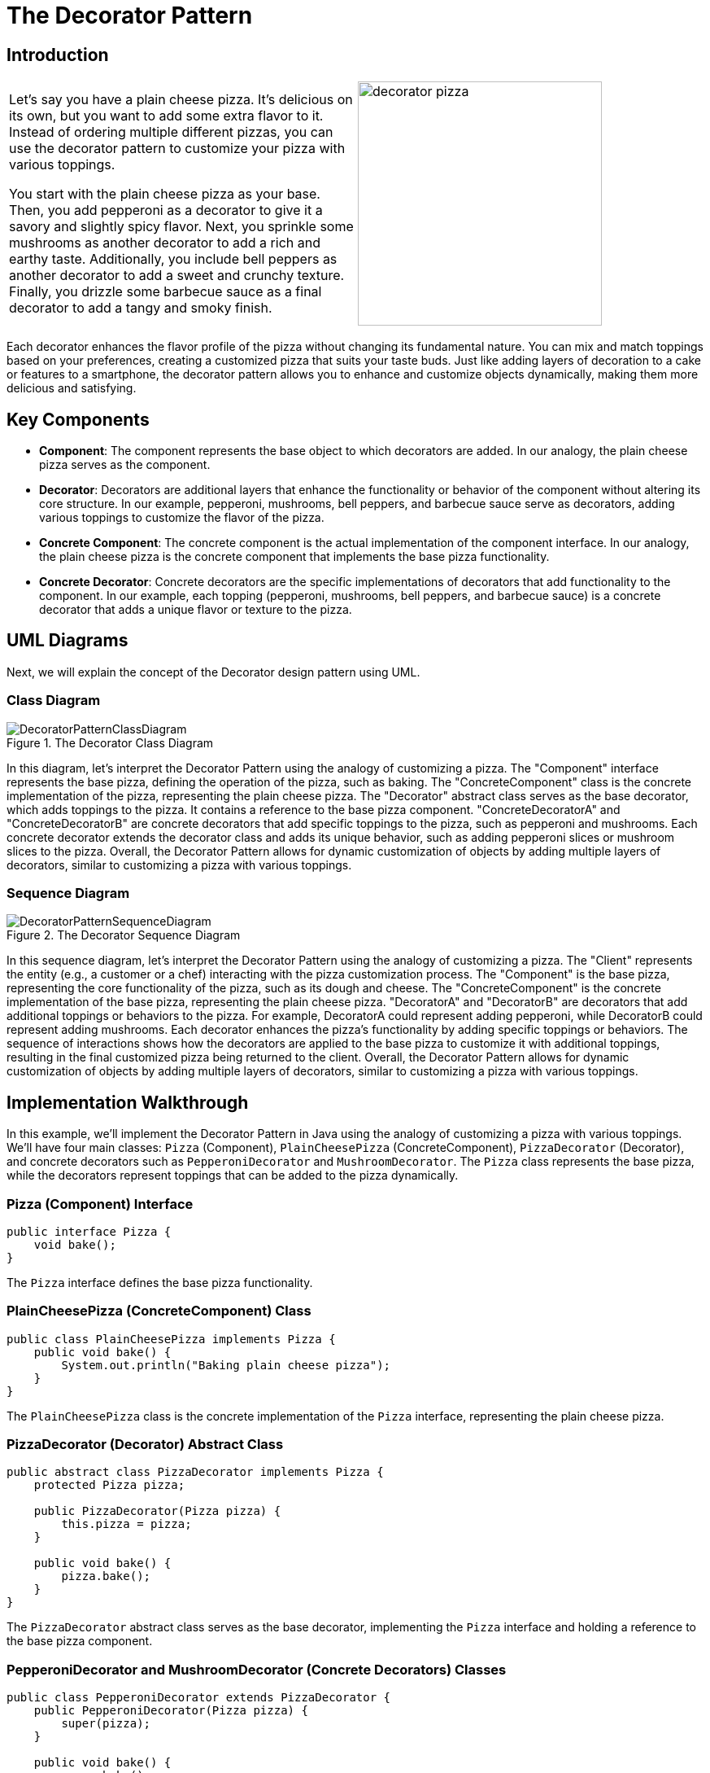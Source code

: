 = The Decorator Pattern

:imagesdir: ../images/ch12_Decorator

== Introduction

[cols="2", frame="none", grid="none"]
|===
|Let's say you have a plain cheese pizza. It's delicious on its own, but you want to add some extra flavor to it. Instead of ordering multiple different pizzas, you can use the decorator pattern to customize your pizza with various toppings.

You start with the plain cheese pizza as your base. Then, you add pepperoni as a decorator to give it a savory and slightly spicy flavor. Next, you sprinkle some mushrooms as another decorator to add a rich and earthy taste. Additionally, you include bell peppers as another decorator to add a sweet and crunchy texture. Finally, you drizzle some barbecue sauce as a final decorator to add a tangy and smoky finish.  
|image:decorator_pizza.jpg[width=300, scale=50%]
|===

Each decorator enhances the flavor profile of the pizza without changing its fundamental nature. You can mix and match toppings based on your preferences, creating a customized pizza that suits your taste buds. Just like adding layers of decoration to a cake or features to a smartphone, the decorator pattern allows you to enhance and customize objects dynamically, making them more delicious and satisfying.

== Key Components

- **Component**: The component represents the base object to which decorators are added. In our analogy, the plain cheese pizza serves as the component.
- **Decorator**: Decorators are additional layers that enhance the functionality or behavior of the component without altering its core structure. In our example, pepperoni, mushrooms, bell peppers, and barbecue sauce serve as decorators, adding various toppings to customize the flavor of the pizza.
- **Concrete Component**: The concrete component is the actual implementation of the component interface. In our analogy, the plain cheese pizza is the concrete component that implements the base pizza functionality.
- **Concrete Decorator**: Concrete decorators are the specific implementations of decorators that add functionality to the component. In our example, each topping (pepperoni, mushrooms, bell peppers, and barbecue sauce) is a concrete decorator that adds a unique flavor or texture to the pizza.


== UML Diagrams 
Next, we will explain the concept of the Decorator design pattern using UML.

=== Class Diagram
image::DecoratorPatternClassDiagram.png[title="The Decorator Class Diagram"]
In this diagram, let's interpret the Decorator Pattern using the analogy of customizing a pizza. The "Component" interface represents the base pizza, defining the operation of the pizza, such as baking. The "ConcreteComponent" class is the concrete implementation of the pizza, representing the plain cheese pizza. The "Decorator" abstract class serves as the base decorator, which adds toppings to the pizza. It contains a reference to the base pizza component. "ConcreteDecoratorA" and "ConcreteDecoratorB" are concrete decorators that add specific toppings to the pizza, such as pepperoni and mushrooms. Each concrete decorator extends the decorator class and adds its unique behavior, such as adding pepperoni slices or mushroom slices to the pizza. Overall, the Decorator Pattern allows for dynamic customization of objects by adding multiple layers of decorators, similar to customizing a pizza with various toppings.

=== Sequence Diagram
image::DecoratorPatternSequenceDiagram.png[title="The Decorator Sequence Diagram"]
In this sequence diagram, let's interpret the Decorator Pattern using the analogy of customizing a pizza. The "Client" represents the entity (e.g., a customer or a chef) interacting with the pizza customization process. The "Component" is the base pizza, representing the core functionality of the pizza, such as its dough and cheese. The "ConcreteComponent" is the concrete implementation of the base pizza, representing the plain cheese pizza. "DecoratorA" and "DecoratorB" are decorators that add additional toppings or behaviors to the pizza. For example, DecoratorA could represent adding pepperoni, while DecoratorB could represent adding mushrooms. Each decorator enhances the pizza's functionality by adding specific toppings or behaviors. The sequence of interactions shows how the decorators are applied to the base pizza to customize it with additional toppings, resulting in the final customized pizza being returned to the client. Overall, the Decorator Pattern allows for dynamic customization of objects by adding multiple layers of decorators, similar to customizing a pizza with various toppings.

== Implementation Walkthrough

In this example, we'll implement the Decorator Pattern in Java using the analogy of customizing a pizza with various toppings. We'll have four main classes: `Pizza` (Component), `PlainCheesePizza` (ConcreteComponent), `PizzaDecorator` (Decorator), and concrete decorators such as `PepperoniDecorator` and `MushroomDecorator`. The `Pizza` class represents the base pizza, while the decorators represent toppings that can be added to the pizza dynamically.

=== Pizza (Component) Interface

[source,java]
----
public interface Pizza {
    void bake();
}
----

The `Pizza` interface defines the base pizza functionality.

=== PlainCheesePizza (ConcreteComponent) Class

[source,java]
----
public class PlainCheesePizza implements Pizza {
    public void bake() {
        System.out.println("Baking plain cheese pizza");
    }
}
----

The `PlainCheesePizza` class is the concrete implementation of the `Pizza` interface, representing the plain cheese pizza.

=== PizzaDecorator (Decorator) Abstract Class

[source,java]
----
public abstract class PizzaDecorator implements Pizza {
    protected Pizza pizza;

    public PizzaDecorator(Pizza pizza) {
        this.pizza = pizza;
    }

    public void bake() {
        pizza.bake();
    }
}
----

The `PizzaDecorator` abstract class serves as the base decorator, implementing the `Pizza` interface and holding a reference to the base pizza component.

=== PepperoniDecorator and MushroomDecorator (Concrete Decorators) Classes

[source,java]
----
public class PepperoniDecorator extends PizzaDecorator {
    public PepperoniDecorator(Pizza pizza) {
        super(pizza);
    }

    public void bake() {
        super.bake();
        System.out.println("Adding pepperoni");
    }
}

public class MushroomDecorator extends PizzaDecorator {
    public MushroomDecorator(Pizza pizza) {
        super(pizza);
    }

    public void bake() {
        super.bake();
        System.out.println("Adding mushrooms");
    }
}
----

The `PepperoniDecorator` and `MushroomDecorator` classes are concrete implementations of the `PizzaDecorator` abstract class. They add pepperoni and mushrooms, respectively, to the pizza.

=== Usage Example

Now, let's see how the classes are used together:

[source,java]
----
public class Main {
    public static void main(String[] args) {
        Pizza plainCheesePizza = new PlainCheesePizza();
        
        // Adding pepperoni to the pizza
        Pizza pepperoniPizza = new PepperoniDecorator(plainCheesePizza);
        pepperoniPizza.bake();
        
        // Adding mushrooms to the pizza
        Pizza mushroomPizza = new MushroomDecorator(plainCheesePizza);
        mushroomPizza.bake();
        
        // Adding both pepperoni and mushrooms to the pizza
        Pizza deluxePizza = new MushroomDecorator(new PepperoniDecorator(plainCheesePizza));
        deluxePizza.bake();
    }
}
----

In this example, we create a `PlainCheesePizza` object representing the base pizza. We then use decorators to add pepperoni, mushrooms, or both toppings to customize the pizza. Each decorator dynamically adds the specified topping to the base pizza, resulting in a customized pizza with the desired toppings.


== Design Considerations

When implementing the Decorator Pattern in software development, several design considerations should be taken into account:

* **Separation of Concerns**: Ensure that the base component (pizza) and decorators (toppings) each have a single responsibility and are not tightly coupled. This promotes modularity and maintainability by allowing components to be added, removed, or modified independently.
* **Flexibility and Extensibility**: Design the decorators to be easily extendable to accommodate new toppings or behaviors. This allows for dynamic customization of objects at runtime without modifying existing code, promoting flexibility and extensibility in the system design.
* **Order of Decorators**: Consider the order in which decorators are applied to ensure the desired behavior is achieved. Depending on the application requirements, decorators can be applied in different orders to produce different results.
* **Performance Overhead**: Be mindful of the performance overhead introduced by multiple layers of decorators, especially in scenarios where a large number of decorators are applied to objects. Minimize unnecessary overhead by keeping decorators lightweight and efficient.
* **Error Handling**: Implement robust error-handling mechanisms in decorators to handle unexpected scenarios gracefully. Ensure that errors are handled transparently to the client, maintaining system reliability and user satisfaction.


== Conclusion

The Decorator Pattern is a powerful design pattern for dynamically customizing objects at runtime, as demonstrated in our implementation walkthrough example with customizing pizzas. By allowing objects to be extended with multiple layers of decorators, the pattern promotes flexibility, maintainability, and reusability in software design. Decorators can be added, removed, or modified independently, enabling dynamic customization of objects without altering their core structure. This approach enhances the scalability and extensibility of software systems, allowing for easy adaptation to changing requirements and preferences. Overall, the Decorator Pattern is a valuable tool for enhancing the functionality and versatility of objects in object-oriented programming.
